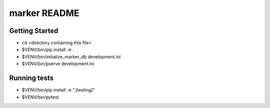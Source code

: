 marker README
==================

Getting Started
---------------

- cd <directory containing this file>

- $VENV/bin/pip install -e .

- $VENV/bin/initialize_marker_db development.ini

- $VENV/bin/pserve development.ini

Running tests
-------------

- $VENV/bin/pip install -e ".[testing]"

- $VENV/bin/pytest
